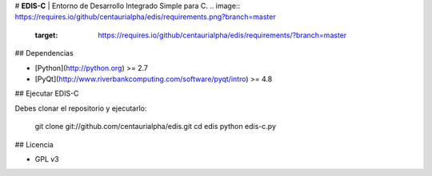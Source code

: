 # **EDIS-C** | Entorno de Desarrollo Integrado Simple para C.
.. image:: https://requires.io/github/centaurialpha/edis/requirements.png?branch=master
     :target: https://requires.io/github/centaurialpha/edis/requirements/?branch=master
     
## Dependencias

- [Python](http://python.org) >= 2.7
- [PyQt](http://www.riverbankcomputing.com/software/pyqt/intro) >= 4.8

## Ejecutar EDIS-C

Debes clonar el repositorio y ejecutarlo:

        git clone git://github.com/centaurialpha/edis.git
        cd edis
        python edis-c.py

## Licencia

- GPL v3

